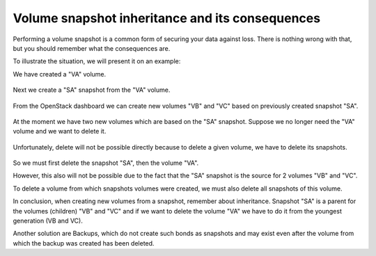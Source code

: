 Volume snapshot inheritance and its consequences
=================================================

Performing a volume snapshot is a common form of securing your data against loss.
There is nothing wrong with that, but you should remember what the consequences are.


To illustrate the situation, we will present it on an example:

We have created a "VA" volume.

.. figure:: vsnap1.png

Next we create a "SA" snapshot from the "VA" volume.

.. figure:: vsnap2.png

From the OpenStack dashboard we can create new volumes "VB" and "VC" based on previously created snapshot "SA".

.. figure:: vsnap3.png

At the moment we have two new volumes which are based on the "SA" snapshot. Suppose we no longer need the "VA" volume and we want to delete it.

.. figure:: vsnap4.png

Unfortunately, delete will not be possible directly because to delete a given volume, we have to delete its snapshots.

.. figure:: vsnap5.png
   :align: center

So we must first delete the snapshot "SA", then the volume "VA".

However, this also will not be possible due to the fact that the "SA" snapshot is the source for 2 volumes "VB" and "VC".

To delete a volume from which snapshots volumes were created, we must also delete all snapshots of this volume.

In conclusion, when creating new volumes from a snapshot, remember about inheritance. Snapshot "SA" is a parent for the volumes (children) "VB" and "VC" and if we want to delete the volume "VA" we have to do it from the youngest generation (VB and VC).

 

Another solution are Backups, which do not create such bonds as snapshots and may exist even after the volume from which the backup was created has been deleted.
